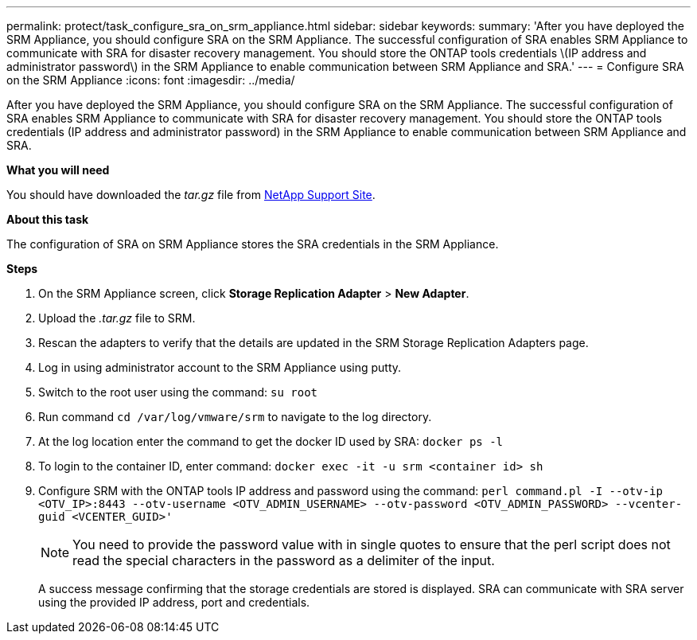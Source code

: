 ---
permalink: protect/task_configure_sra_on_srm_appliance.html
sidebar: sidebar
keywords:
summary: 'After you have deployed the SRM Appliance, you should configure SRA on the SRM Appliance. The successful configuration of SRA enables SRM Appliance to communicate with SRA for disaster recovery management. You should store the ONTAP tools credentials \(IP address and administrator password\) in the SRM Appliance to enable communication between SRM Appliance and SRA.'
---
= Configure SRA on the SRM Appliance
:icons: font
:imagesdir: ../media/

[.lead]
After you have deployed the SRM Appliance, you should configure SRA on the SRM Appliance. The successful configuration of SRA enables SRM Appliance to communicate with SRA for disaster recovery management. You should store the ONTAP tools credentials (IP address and administrator password) in the SRM Appliance to enable communication between SRM Appliance and SRA.

*What you will need*

You should have downloaded the _tar.gz_ file from https://mysupport.netapp.com/site/products/all/details/otv/downloads-tab[NetApp Support Site].

*About this task*

The configuration of SRA on SRM Appliance stores the SRA credentials in the SRM Appliance.

*Steps*

. On the SRM Appliance screen, click *Storage Replication Adapter* > *New Adapter*.
. Upload the _.tar.gz_ file to SRM.
. Rescan the adapters to verify that the details are updated in the SRM Storage Replication Adapters page.
. Log in using administrator account to the SRM Appliance using putty.
. Switch to the root user using the command: `su root`
. Run command `cd /var/log/vmware/srm` to navigate to the log directory.
. At the log location enter the command to get the docker ID used by SRA: `docker ps -l`
. To login to the container ID, enter command: `docker exec -it -u srm <container id> sh`
. Configure SRM with the ONTAP tools IP address and password using the command: `perl command.pl -I --otv-ip <OTV_IP>:8443 --otv-username <OTV_ADMIN_USERNAME> --otv-password <OTV_ADMIN_PASSWORD> --vcenter-guid <VCENTER_GUID>'`
[NOTE]
You need to provide the password value with in single quotes to ensure that the perl script does not read the special characters in the password as a delimiter of the input.

+
A success message confirming that the storage credentials are stored is displayed. SRA can communicate with SRA server using the provided IP address, port and credentials.
